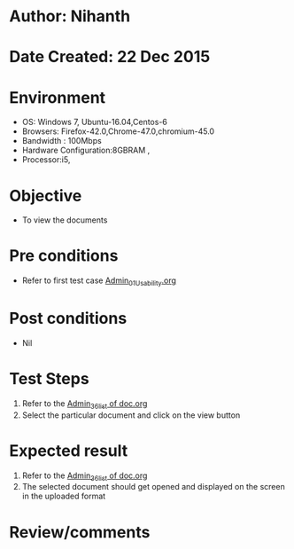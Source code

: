 * Author: Nihanth
* Date Created: 22 Dec 2015
* Environment
  - OS: Windows 7, Ubuntu-16.04,Centos-6
  - Browsers: Firefox-42.0,Chrome-47.0,chromium-45.0
  - Bandwidth : 100Mbps
  - Hardware Configuration:8GBRAM , 
  - Processor:i5,

* Objective
  - To view the documents

* Pre conditions
  - Refer to first test case [[https://github.com/vlead/outreach-portal/blob/master/test-cases/integration_test-cases/Admin/Admin_01_Usability.org][Admin_01_Usability.org]]

* Post conditions
  - Nil
* Test Steps
  1. Refer to the  [[https://github.com/vlead/outreach-portal/blob/master/test-cases/integration_test-cases/Admin/Admin_36_list%20of%20doc.org][Admin_36_list of doc.org]] 
  2. Select the particular document and click on the view button

* Expected result
  1. Refer to the  [[https://github.com/vlead/outreach-portal/blob/master/test-cases/integration_test-cases/Admin/Admin_36_list%20of%20doc.org][Admin_36_list of doc.org]] 
  2. The selected document should get opened and displayed on the screen in the uploaded format

* Review/comments


